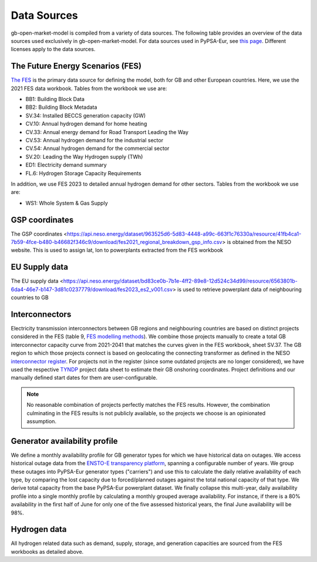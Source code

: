 ..
  SPDX-FileCopyrightText: Contributors to PyPSA-Eur <https://github.com/pypsa/pypsa-eur>
  SPDX-FileCopyrightText: Contributors to gb-open-market-model <https://github.com/open-energy-transition/gb-open-market-model>

  SPDX-License-Identifier: CC-BY-4.0

#############
Data Sources
#############

gb-open-market-model is compiled from a variety of data sources.
The following table provides an overview of the data sources used exclusively in gb-open-market-model.
For data sources used in PyPSA-Eur, see `this page <../data_sources.html>`_.
Different licenses apply to the data sources.

---------------------------------
The Future Energy Scenarios (FES)
---------------------------------

`The FES <https://www.neso.energy/publications/future-energy-scenarios-fes>`_ is the primary data source for defining the model, both for GB and other European countries.
Here, we use the 2021 FES data workbook.
Tables from the workbook we use are:

- BB1: Building Block Data
- BB2: Building Block Metadata
- SV.34: Installed BECCS generation capacity (GW)
- CV.10: Annual hydrogen demand for home heating
- CV.33: Annual energy demand for Road Transport Leading the Way
- CV.53: Annual hydrogen demand for the industrial sector
- CV.54: Annual hydrogen demand for the commercial sector
- SV.20: Leading the Way Hydrogen supply (TWh)
- ED1: Electricity demand summary
- FL.6: Hydrogen Storage Capacity Requirements

In addition, we use FES 2023 to detailed annual hydrogen demand for other sectors.
Tables from the workbook we use are:

- WS1: Whole System & Gas Supply

-----------------
GSP coordinates
-----------------
The GSP coordinates <https://api.neso.energy/dataset/963525d6-5d83-4448-a99c-663f1c76330a/resource/41fb4ca1-7b59-4fce-b480-b46682f346c9/download/fes2021_regional_breakdown_gsp_info.csv> is obtained from the NESO website. This is used to assign lat, lon to powerplants extracted from the FES workbook

---------------
EU Supply data
---------------
The EU supply data <https://api.neso.energy/dataset/bd83ce0b-7b1e-4ff2-89e8-12d524c34d99/resource/6563801b-6da4-46e7-b147-3d81c0237779/download/fes2023_es2_v001.csv> is used to retrieve powerplant data of neighbouring countries to GB

---------------
Interconnectors
---------------
Electricity transmission interconnectors between GB regions and neighbouring countries are based on distinct projects considered in the FES (table 9, `FES modelling methods <https://www.neso.energy/document/199916/download>`_).
We combine those projects manually to create a total GB interconnector capacity curve from 2021-2041 that matches the curves given in the FES workbook, sheet SV.37.
The GB region to which those projects connect is based on geolocating the connecting transformer as defined in the NESO `interconnector register <https://www.neso.energy/data-portal/interconnector-register>`_.
For projects not in the register (since some outdated projects are no longer considered), we have used the respective `TYNDP <https://tyndp.entsoe.eu/>`_ project data sheet to estimate their GB onshoring coordinates.
Project definitions and our manually defined start dates for them are user-configurable.

.. note::
  No reasonable combination of projects perfectly matches the FES results.
  However, the combination culminating in the FES results is not publicly available, so the projects we choose is an opinionated assumption.

------------------------------
Generator availability profile
------------------------------
We define a monthly availability profile for GB generator types for which we have historical data on outages.
We access historical outage data from the `ENSTO-E transparency platform <https://transparency.entsoe.eu/outage-domain/r2/unavailabilityOfProductionAndGenerationUnits/show>`_, spanning a configurable number of years.
We group these outages into PyPSA-Eur generator types ("carriers") and use this to calculate the daily relative availability of each type, by comparing the lost capacity due to forced/planned outages against the total national capacity of that type.
We derive total capacity from the base PyPSA-Eur powerplant dataset.
We finally collapse this multi-year, daily availability profile into a single monthly profile by calculating a monthly grouped average availability.
For instance, if there is a 80% availability in the first half of June for only one of the five assessed historical years, the final June availability will be 98%.

-------------
Hydrogen data
-------------
All hydrogen related data such as demand, supply, storage, and generation capacities are sourced from the FES workbooks as detailed above.